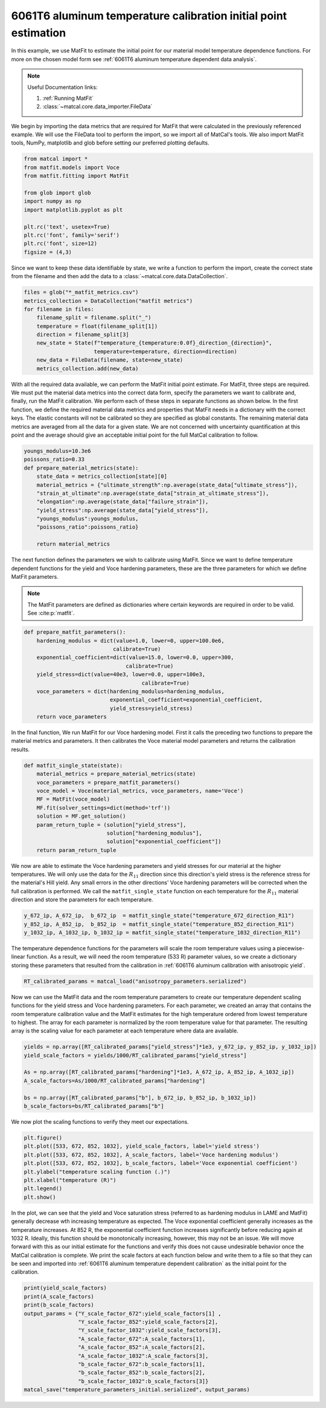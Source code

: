 
.. DO NOT EDIT.
.. THIS FILE WAS AUTOMATICALLY GENERATED BY SPHINX-GALLERY.
.. TO MAKE CHANGES, EDIT THE SOURCE PYTHON FILE:
.. "advanced_examples/6061T6_anisotropic_calibration/plot_6061T6_e_temperature_dependent_initial_point_estimation.py"
.. LINE NUMBERS ARE GIVEN BELOW.

.. only:: html

    .. note::
        :class: sphx-glr-download-link-note

        :ref:`Go to the end <sphx_glr_download_advanced_examples_6061T6_anisotropic_calibration_plot_6061T6_e_temperature_dependent_initial_point_estimation.py>`
        to download the full example code.

.. rst-class:: sphx-glr-example-title

.. _sphx_glr_advanced_examples_6061T6_anisotropic_calibration_plot_6061T6_e_temperature_dependent_initial_point_estimation.py:


6061T6 aluminum temperature calibration initial point estimation
----------------------------------------------------------------
In this example, we use MatFit to estimate the initial point for our 
material model temperature dependence functions. For more on the chosen 
model form see :ref:`6061T6 aluminum temperature dependent data analysis`.

.. note::
    Useful Documentation links:

    #. :ref:`Running MatFit`
    #. :class:`~matcal.core.data_importer.FileData`    

We begin by importing the data metrics that are required for MatFit
that were calculated in the previously referenced example.  
We will use the FileData tool to perform the import, so we import 
all of MatCal's tools. We also import MatFit tools, NumPy, matplotlib and glob before 
setting our preferred plotting defaults. 

.. GENERATED FROM PYTHON SOURCE LINES 20-32

.. code-block:: Python

    from matcal import *
    from matfit.models import Voce
    from matfit.fitting import MatFit

    from glob import glob
    import numpy as np
    import matplotlib.pyplot as plt

    plt.rc('text', usetex=True)
    plt.rc('font', family='serif')
    plt.rc('font', size=12)
    figsize = (4,3)







.. GENERATED FROM PYTHON SOURCE LINES 33-37

Since we want to keep these data identifiable by state, 
we write a function to perform the import, create the correct 
state from the filename and then add the data to a 
:class:`~matcal.core.data.DataCollection`.

.. GENERATED FROM PYTHON SOURCE LINES 37-48

.. code-block:: Python

    files = glob("*_matfit_metrics.csv")
    metrics_collection = DataCollection("matfit metrics")
    for filename in files:
        filename_split = filename.split("_")
        temperature = float(filename_split[1])
        direction = filename_split[3]
        new_state = State(f"temperature_{temperature:0.0f}_direction_{direction}", 
                          temperature=temperature, direction=direction)
        new_data = FileData(filename, state=new_state)
        metrics_collection.add(new_data)








.. GENERATED FROM PYTHON SOURCE LINES 49-72

With all the required data available, 
we can perform the MatFit initial point 
estimate. For MatFit, three steps 
are required. We must put the material 
data metrics into the correct data form, 
specify the parameters we want to 
calibrate and, finally, run the 
MatFit calibration. 
We perform each of these steps in separate 
functions as shown below. 
In the first function, we define the 
required material data metrics and 
properties that MatFit needs in a dictionary 
with the correct keys. 
The elastic constants will not be 
calibrated so they are specified 
as global constants. The remaining 
material data metrics are averaged 
from all the data for a given state. 
We are not concerned with uncertainty quantification 
at this point and the average should give 
an acceptable initial point for the full 
MatCal calibration to follow.

.. GENERATED FROM PYTHON SOURCE LINES 72-85

.. code-block:: Python

    youngs_modulus=10.3e6
    poissons_ratio=0.33
    def prepare_material_metrics(state):
        state_data = metrics_collection[state][0]
        material_metrics = {"ultimate_strength":np.average(state_data["ultimate_stress"]),
        "strain_at_ultimate":np.average(state_data["strain_at_ultimate_stress"]),
        "elongation":np.average(state_data["failure_strain"]),
        "yield_stress":np.average(state_data["yield_stress"]),
        "youngs_modulus":youngs_modulus,
        "poissons_ratio":poissons_ratio}
    
        return material_metrics








.. GENERATED FROM PYTHON SOURCE LINES 86-97

The next function defines the parameters 
we wish to calibrate using MatFit. Since we want to 
define temperature dependent functions for 
the yield and Voce hardening parameters, 
these are the three parameters for which we 
define MatFit parameters. 

.. note::
      The MatFit parameters are defined as dictionaries 
      where certain keywords are required 
      in order to be valid. See :cite:p:`matfit`.

.. GENERATED FROM PYTHON SOURCE LINES 97-110

.. code-block:: Python


    def prepare_matfit_parameters():
        hardening_modulus = dict(value=1.0, lower=0, upper=100.0e6, 
                                calibrate=True)
        exponential_coefficient=dict(value=15.0, lower=0.0, upper=300, 
                                    calibrate=True)
        yield_stress=dict(value=40e3, lower=0.0, upper=100e3, 
                                         calibrate=True)
        voce_parameters = dict(hardening_modulus=hardening_modulus,
                               exponential_coefficient=exponential_coefficient,
                               yield_stress=yield_stress)
        return voce_parameters








.. GENERATED FROM PYTHON SOURCE LINES 111-117

In the final function, 
We run MatFit for our Voce hardening model. 
First it calls the preceding two functions 
to prepare the material metrics and parameters. 
It then calibrates the Voce material model parameters
and returns the calibration results.

.. GENERATED FROM PYTHON SOURCE LINES 117-129

.. code-block:: Python

    def matfit_single_state(state):
        material_metrics = prepare_material_metrics(state)
        voce_parameters = prepare_matfit_parameters()
        voce_model = Voce(material_metrics, voce_parameters, name='Voce')
        MF = MatFit(voce_model)
        MF.fit(solver_settings=dict(method='trf'))
        solution = MF.get_solution()
        param_return_tuple = (solution["yield_stress"], 
                              solution["hardening_modulus"], 
                              solution["exponential_coefficient"])
        return param_return_tuple








.. GENERATED FROM PYTHON SOURCE LINES 130-142

We now are able to estimate the Voce hardening 
parameters and yield stresses for our material at 
the higher temperatures.  We will only use the 
data for the :math:`R_{11}` direction since
this direction's yield stress is the reference stress
for the material's Hill yield. Any small errors in the other 
directions' Voce hardening parameters will be corrected
when the full calibration is performed. 
We call the ``matfit_single_state`` function 
on each temperature for the :math:`R_{11}`
material direction and store the parameters for each 
temperature.

.. GENERATED FROM PYTHON SOURCE LINES 142-146

.. code-block:: Python

    y_672_ip, A_672_ip,  b_672_ip  = matfit_single_state("temperature_672_direction_R11")
    y_852_ip, A_852_ip,  b_852_ip  = matfit_single_state("temperature_852_direction_R11")
    y_1032_ip, A_1032_ip, b_1032_ip = matfit_single_state("temperature_1032_direction_R11")





.. rst-class:: sphx-glr-script-out

 .. code-block:: none

    {'ultimate_strength': Data(42684.13851798), 'strain_at_ultimate': Data(0.05874515), 'elongation': Data(0.22790771), 'yield_stress': {'value': 40000.0, 'lower': 0.0, 'upper': 100000.0, 'calibrate': True}, 'youngs_modulus': 10300000.0, 'poissons_ratio': 0.33, 'hardening_modulus': {'value': 1.0, 'lower': 0, 'upper': 100000000.0, 'calibrate': True}, 'exponential_coefficient': {'value': 15.0, 'lower': 0.0, 'upper': 300, 'calibrate': True}}
    Missing parameter: hardening_model
    Using parameters default value: hardening_model | voce
    Missing parameter: density
    Using parameters default value: density | 1.0
    Missing parameter: yield_strength_offset
    Using parameters default value: yield_strength_offset | 0.002
    {'ultimate_strength': Data(33488.22266148), 'strain_at_ultimate': Data(0.01560803), 'elongation': Data(0.29146983), 'yield_stress': {'value': 40000.0, 'lower': 0.0, 'upper': 100000.0, 'calibrate': True}, 'youngs_modulus': 10300000.0, 'poissons_ratio': 0.33, 'hardening_modulus': {'value': 1.0, 'lower': 0, 'upper': 100000000.0, 'calibrate': True}, 'exponential_coefficient': {'value': 15.0, 'lower': 0.0, 'upper': 300, 'calibrate': True}}
    Missing parameter: hardening_model
    Using parameters default value: hardening_model | voce
    Missing parameter: density
    Using parameters default value: density | 1.0
    Missing parameter: yield_strength_offset
    Using parameters default value: yield_strength_offset | 0.002
    {'ultimate_strength': Data(13313.20735071), 'strain_at_ultimate': Data(0.02436546), 'elongation': Data(0.37004468), 'yield_stress': {'value': 40000.0, 'lower': 0.0, 'upper': 100000.0, 'calibrate': True}, 'youngs_modulus': 10300000.0, 'poissons_ratio': 0.33, 'hardening_modulus': {'value': 1.0, 'lower': 0, 'upper': 100000000.0, 'calibrate': True}, 'exponential_coefficient': {'value': 15.0, 'lower': 0.0, 'upper': 300, 'calibrate': True}}
    Missing parameter: hardening_model
    Using parameters default value: hardening_model | voce
    Missing parameter: density
    Using parameters default value: density | 1.0
    Missing parameter: yield_strength_offset
    Using parameters default value: yield_strength_offset | 0.002




.. GENERATED FROM PYTHON SOURCE LINES 147-154

The temperature dependence functions for the parameters 
will scale the room temperature values using a piecewise-linear 
function. 
As a result, we will need the room temperature (533 R)
parameter values, so we create a dictionary storing these parameters 
that resulted from the calibration in
:ref:`6061T6 aluminum calibration with anisotropic yield`.

.. GENERATED FROM PYTHON SOURCE LINES 154-156

.. code-block:: Python

    RT_calibrated_params = matcal_load("anisotropy_parameters.serialized")








.. GENERATED FROM PYTHON SOURCE LINES 157-166

Now we can use the MatFit data and the room temperature 
parameters to create our temperature dependent scaling functions for the 
yield stress and Voce hardening parameters.
For each parameter, we created an array that contains the room temperature 
calibration value and the MatFit estimates for the high temperature 
ordered from lowest temperature to highest. The array for each parameter
is normalized by the room temperature value for that parameter. 
The resulting array is the scaling value for each parameter at each 
temperature where data are available.

.. GENERATED FROM PYTHON SOURCE LINES 166-175

.. code-block:: Python

    yields = np.array([RT_calibrated_params["yield_stress"]*1e3, y_672_ip, y_852_ip, y_1032_ip])
    yield_scale_factors = yields/1000/RT_calibrated_params["yield_stress"]

    As = np.array([RT_calibrated_params["hardening"]*1e3, A_672_ip, A_852_ip, A_1032_ip])
    A_scale_factors=As/1000/RT_calibrated_params["hardening"]

    bs = np.array([RT_calibrated_params["b"], b_672_ip, b_852_ip, b_1032_ip])
    b_scale_factors=bs/RT_calibrated_params["b"]








.. GENERATED FROM PYTHON SOURCE LINES 176-178

We now plot the scaling functions to verify 
they meet our expectations. 

.. GENERATED FROM PYTHON SOURCE LINES 178-187

.. code-block:: Python

    plt.figure()
    plt.plot([533, 672, 852, 1032], yield_scale_factors, label='yield stress')
    plt.plot([533, 672, 852, 1032], A_scale_factors, label='Voce hardening modulus')
    plt.plot([533, 672, 852, 1032], b_scale_factors, label='Voce exponential coefficient')
    plt.ylabel("temperature scaling function (.)")
    plt.xlabel("temperature (R)")
    plt.legend()
    plt.show()




.. image-sg:: /advanced_examples/6061T6_anisotropic_calibration/images/sphx_glr_plot_6061T6_e_temperature_dependent_initial_point_estimation_001.png
   :alt: plot 6061T6 e temperature dependent initial point estimation
   :srcset: /advanced_examples/6061T6_anisotropic_calibration/images/sphx_glr_plot_6061T6_e_temperature_dependent_initial_point_estimation_001.png
   :class: sphx-glr-single-img





.. GENERATED FROM PYTHON SOURCE LINES 188-201

In the plot, we can see that the yield and Voce saturation stress 
(referred to as hardening modulus in LAME and MatFit)
generally decrease wth increasing temperature as expected. 
The Voce exponential coefficient generally increases as the temperature 
increases. At 852 R, the exponential coefficient function increases significantly 
before reducing again at 1032 R. Ideally, this function should be 
monotonically increasing, however, this may not be an issue. 
We will move forward with this as our initial estimate for the functions 
and verify this does not cause undesirable behavior once the MatCal 
calibration is complete. We print the scale factors at each function 
below and write them to a file
so that they can be seen and imported into :ref:`6061T6 aluminum temperature dependent calibration`
as the initial point for the calibration.

.. GENERATED FROM PYTHON SOURCE LINES 201-213

.. code-block:: Python

    print(yield_scale_factors)
    print(A_scale_factors)
    print(b_scale_factors)
    output_params = {"Y_scale_factor_672":yield_scale_factors[1] ,
                     "Y_scale_factor_852":yield_scale_factors[2], 
                     "Y_scale_factor_1032":yield_scale_factors[3],
                     "A_scale_factor_672":A_scale_factors[1], 
                     "A_scale_factor_852":A_scale_factors[2], 
                     "A_scale_factor_1032":A_scale_factors[3],
                     "b_scale_factor_672":b_scale_factors[1], 
                     "b_scale_factor_852":b_scale_factors[2], 
                     "b_scale_factor_1032":b_scale_factors[3]}
    matcal_save("temperature_parameters_initial.serialized", output_params)



.. rst-class:: sphx-glr-script-out

 .. code-block:: none

    [1.         0.9266122  0.76412509 0.30380963]
    [1.         0.59786569 0.10482988 0.07727676]
    [1.         2.01872306 8.95459464 2.49730319]





.. rst-class:: sphx-glr-timing

   **Total running time of the script:** (0 minutes 0.924 seconds)


.. _sphx_glr_download_advanced_examples_6061T6_anisotropic_calibration_plot_6061T6_e_temperature_dependent_initial_point_estimation.py:

.. only:: html

  .. container:: sphx-glr-footer sphx-glr-footer-example

    .. container:: sphx-glr-download sphx-glr-download-jupyter

      :download:`Download Jupyter notebook: plot_6061T6_e_temperature_dependent_initial_point_estimation.ipynb <plot_6061T6_e_temperature_dependent_initial_point_estimation.ipynb>`

    .. container:: sphx-glr-download sphx-glr-download-python

      :download:`Download Python source code: plot_6061T6_e_temperature_dependent_initial_point_estimation.py <plot_6061T6_e_temperature_dependent_initial_point_estimation.py>`

    .. container:: sphx-glr-download sphx-glr-download-zip

      :download:`Download zipped: plot_6061T6_e_temperature_dependent_initial_point_estimation.zip <plot_6061T6_e_temperature_dependent_initial_point_estimation.zip>`


.. only:: html

 .. rst-class:: sphx-glr-signature

    `Gallery generated by Sphinx-Gallery <https://sphinx-gallery.github.io>`_
